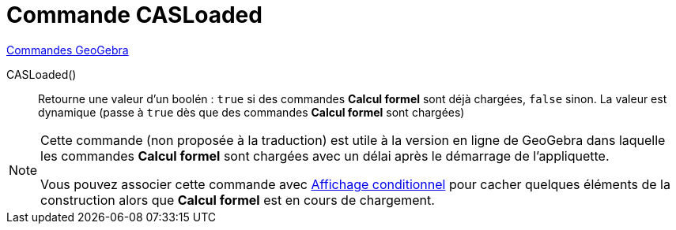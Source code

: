 = Commande CASLoaded 
:page-en: commands/CASLoaded
ifdef::env-github[:imagesdir: /en/modules/ROOT/assets/images]

xref:commands/Commandes_GeoGebra.adoc[Commandes GeoGebra] 

CASLoaded() ::
  Retourne une valeur d'un boolén : `true` si des commandes *Calcul formel*  sont déjà chargées, `false` sinon.
  La valeur est dynamique (passe à `true` dès que des commandes *Calcul formel*  sont chargées)

[NOTE]
====
Cette commande (non proposée à la traduction) est utile à la version en ligne de GeoGebra dans laquelle les commandes *Calcul formel* sont chargées avec un délai après le démarrage de l'appliquette.

Vous pouvez associer cette commande avec xref:Affichage_conditionnel.adoc[Affichage conditionnel] pour cacher quelques éléments de la construction alors que *Calcul formel* est en cours de chargement.
====
